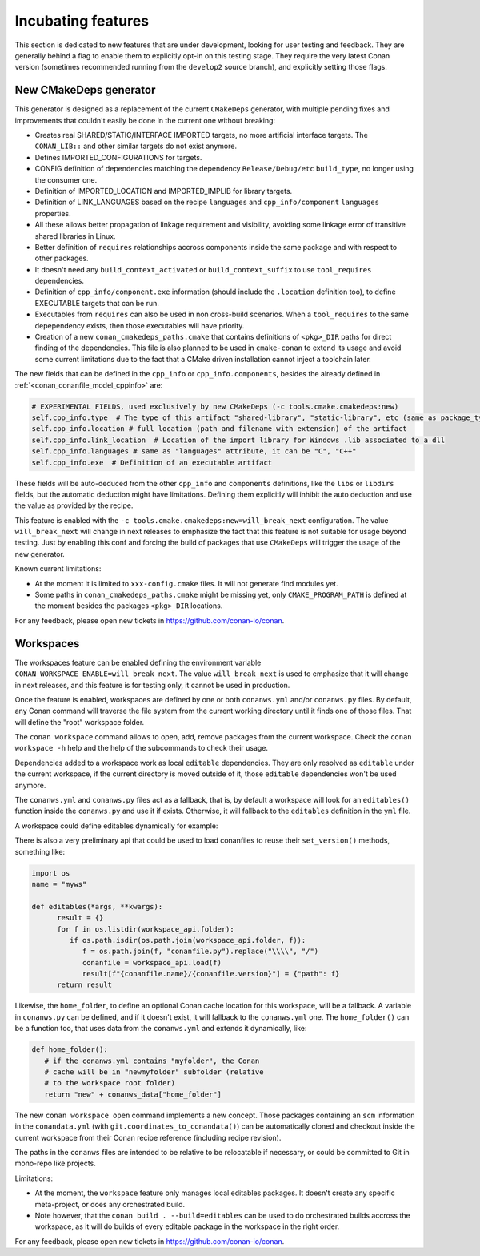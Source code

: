 .. _incubating:


Incubating features
===================

This section is dedicated to new features that are under development, looking for user testing and feedback. They are generally behind a flag to enable them to explicitly opt-in on this testing stage. They require the very latest Conan version (sometimes recommended running from the ``develop2`` source branch), and explicitly setting those flags.


New CMakeDeps generator
-----------------------

This generator is designed as a replacement of the current ``CMakeDeps`` generator, with multiple pending fixes and improvements that couldn't easily be done in the current one without breaking:

- Creates real SHARED/STATIC/INTERFACE IMPORTED targets, no more artificial interface targets. The ``CONAN_LIB::`` and other similar targets do not exist anymore.
- Defines IMPORTED_CONFIGURATIONS for targets.
- CONFIG definition of dependencies matching the dependency ``Release/Debug/etc`` ``build_type``, no longer using the consumer one.
- Definition of IMPORTED_LOCATION and IMPORTED_IMPLIB for library targets.
- Definition of LINK_LANGUAGES based on the recipe ``languages`` and ``cpp_info/component`` ``languages`` properties.
- All these allows better propagation of linkage requirement and visibility, avoiding some linkage error of transitive shared libraries in Linux.
- Better definition of ``requires`` relationships accross components inside the same package and with respect to other packages.
- It doesn't need any ``build_context_activated`` or ``build_context_suffix`` to use ``tool_requires`` dependencies.
- Definition of ``cpp_info/component.exe`` information (should include the ``.location`` definition too), to define EXECUTABLE targets that can be run.
- Executables from ``requires`` can also be used in non cross-build scenarios. When a ``tool_requires`` to the same depependency exists, then those executables will have priority.
- Creation of a new ``conan_cmakedeps_paths.cmake`` that contains definitions of ``<pkg>_DIR`` paths for direct finding of the dependencies. This file is also planned to be used in ``cmake-conan`` to extend its usage and avoid some current limitations due to the fact that a CMake driven installation cannot inject a toolchain later.

The new fields that can be defined in the ``cpp_info`` or ``cpp_info.components``, besides the already defined in :ref:`<conan_conanfile_model_cppinfo>` are:

.. code-block:: python

   # EXPERIMENTAL FIELDS, used exclusively by new CMakeDeps (-c tools.cmake.cmakedeps:new)
   self.cpp_info.type  # The type of this artifact "shared-library", "static-library", etc (same as package_type)
   self.cpp_info.location # full location (path and filename with extension) of the artifact
   self.cpp_info.link_location  # Location of the import library for Windows .lib associated to a dll
   self.cpp_info.languages # same as "languages" attribute, it can be "C", "C++"
   self.cpp_info.exe  # Definition of an executable artifact

These fields will be auto-deduced from the other ``cpp_info`` and ``components`` definitions, like the ``libs`` or ``libdirs`` fields, but the automatic deduction might have limitations. Defining them explicitly will inhibit the auto deduction and use the value as provided by the recipe.


This feature is enabled with the ``-c tools.cmake.cmakedeps:new=will_break_next`` configuration. The value ``will_break_next`` will change in next releases to emphasize the fact that this feature is not suitable for usage beyond testing. Just by enabling this conf and forcing the build of packages that use ``CMakeDeps`` will trigger the usage of the new generator.

Known current limitations:

- At the moment it is limited to ``xxx-config.cmake`` files. It will not generate find modules yet.
- Some paths in ``conan_cmakedeps_paths.cmake`` might be missing yet, only ``CMAKE_PROGRAM_PATH`` is defined at the moment besides the packages ``<pkg>_DIR`` locations.

For any feedback, please open new tickets in https://github.com/conan-io/conan.

Workspaces
----------

The workspaces feature can be enabled defining the environment variable ``CONAN_WORKSPACE_ENABLE=will_break_next``.
The value ``will_break_next`` is used to emphasize that it will change in next releases, and this feature is for testing only, it cannot be used in production.

Once the feature is enabled, workspaces are defined by one or both ``conanws.yml`` and/or ``conanws.py`` files.
By default, any Conan command will traverse the file system from the current working directory until it finds one of those files. That will define the "root" workspace folder.

The ``conan workspace`` command allows to open, add, remove packages from the current workspace. Check the ``conan workspace -h`` help and the help of the subcommands to check their usage.

Dependencies added to a workspace work as local ``editable`` dependencies. They are only resolved as ``editable`` under the current workspace, if the current directory is moved outside of it, those ``editable`` dependencies won't be used anymore.

The ``conanws.yml`` and ``conanws.py`` files act as a fallback, that is, by default a workspace will look for an ``editables()`` function inside the ``conanws.py`` and use it if exists. Otherwise, it will fallback to the ``editables`` definition in the ``yml`` file.

A workspace could define editables dynamically for example:

.. code-block:: python
   :caption: conanws.py

   import os
   name = "myws"

   workspace_folder = os.path.dirname(os.path.abspath(__file__))

   def editables():
      result = {}
      for f in os.listdir(workspace_folder):
         if os.path.isdir(os.path.join(workspace_folder, f)):
               name = open(os.path.join(workspace_folder, f, "name.txt")).read().strip()
               version = open(os.path.join(workspace_folder, f,
                                          "version.txt")).read().strip()
               p = os.path.join(f, "conanfile.py").replace("\\\\", "/")
               result[f"{name}/{version}"] = {"path": p}
      return result


There is also a very preliminary api that could be used to load conanfiles to reuse their ``set_version()`` methods, something like:

.. code-block:: python

   import os
   name = "myws"

   def editables(*args, **kwargs):
         result = {}
         for f in os.listdir(workspace_api.folder):
            if os.path.isdir(os.path.join(workspace_api.folder, f)):
               f = os.path.join(f, "conanfile.py").replace("\\\\", "/")
               conanfile = workspace_api.load(f)
               result[f"{conanfile.name}/{conanfile.version}"] = {"path": f}
         return result


Likewise, the ``home_folder``, to define an optional Conan cache location for this workspace, will be a fallback. A variable in ``conanws.py`` can be defined, and if it doesn't exist, it will fallback to the ``conanws.yml`` one. The ``home_folder()`` can be a function too, that uses data from the ``conanws.yml`` and extends it dynamically, like:

.. code-block:: python

   def home_folder():
      # if the conanws.yml contains "myfolder", the Conan
      # cache will be in "newmyfolder" subfolder (relative
      # to the workspace root folder)
      return "new" + conanws_data["home_folder"]


The new ``conan workspace open`` command implements a new concept. Those packages containing an ``scm`` information in the ``conandata.yml`` (with ``git.coordinates_to_conandata()``) can be automatically cloned and checkout inside the current workspace from their Conan recipe reference (including recipe revision).


The paths in the ``conanws`` files are intended to be relative to be relocatable if necessary, or could be committed to Git in mono-repo like projects.

Limitations:

- At the moment, the ``workspace`` feature only manages local editables packages. It doesn't create any specific meta-project, or does any orchestrated build.
- Note however, that the ``conan build . --build=editables`` can be used to do orchestrated builds accross the workspace, as it will do builds of every editable package in the workspace in the right order.


For any feedback, please open new tickets in https://github.com/conan-io/conan.

